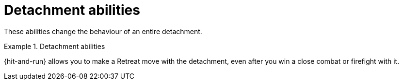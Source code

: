 = Detachment abilities

These abilities change the behaviour of an entire detachment.

.Detachment abilities
====
{hit-and-run} allows you to make a Retreat move with the detachment, even after you win a close combat or firefight with it.
====